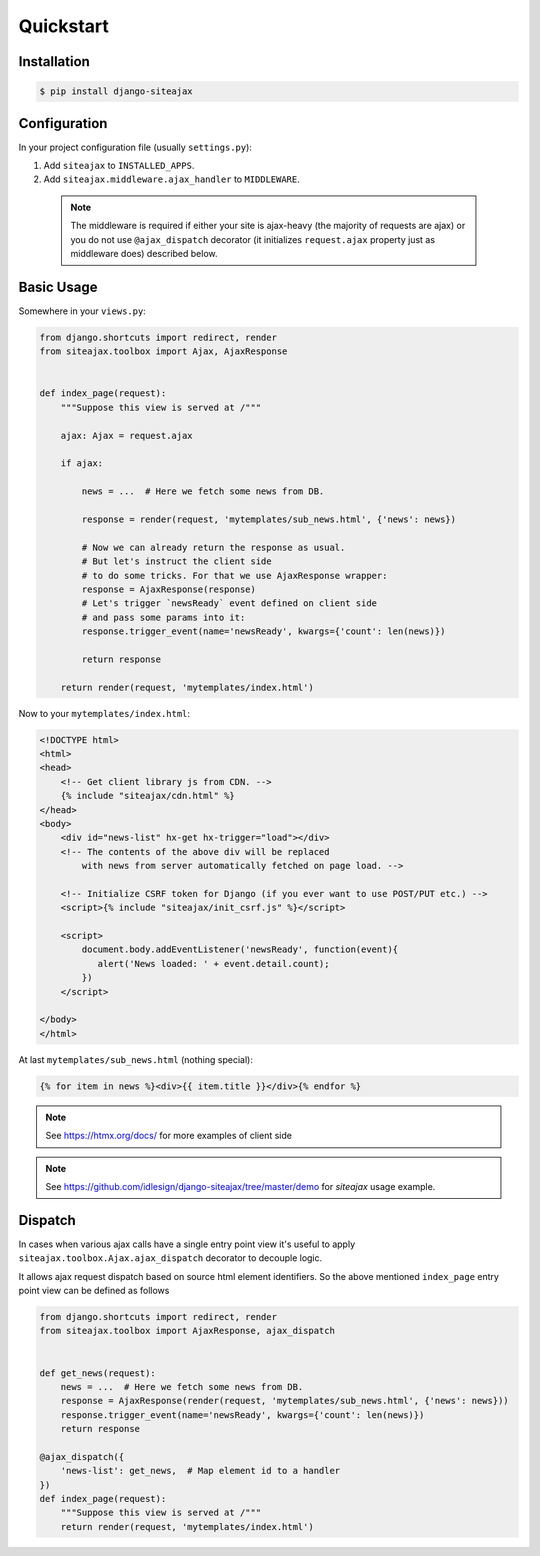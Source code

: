 Quickstart
==========


Installation
~~~~~~~~~~~~

.. code-block::

    $ pip install django-siteajax


Configuration
~~~~~~~~~~~~~

In your project configuration file (usually ``settings.py``):

1. Add ``siteajax`` to ``INSTALLED_APPS``.
2. Add ``siteajax.middleware.ajax_handler`` to ``MIDDLEWARE``.

  .. note:: The middleware is required if either your site is ajax-heavy
    (the majority of requests are ajax) or you do not use
    ``@ajax_dispatch`` decorator (it initializes ``request.ajax``
    property just as middleware does) described below.


Basic Usage
~~~~~~~~~~~

Somewhere in your ``views.py``:

.. code-block:: python

    from django.shortcuts import redirect, render
    from siteajax.toolbox import Ajax, AjaxResponse


    def index_page(request):
        """Suppose this view is served at /"""

        ajax: Ajax = request.ajax

        if ajax:

            news = ...  # Here we fetch some news from DB.

            response = render(request, 'mytemplates/sub_news.html', {'news': news})

            # Now we can already return the response as usual.
            # But let's instruct the client side
            # to do some tricks. For that we use AjaxResponse wrapper:
            response = AjaxResponse(response)
            # Let's trigger `newsReady` event defined on client side
            # and pass some params into it:
            response.trigger_event(name='newsReady', kwargs={'count': len(news)})

            return response

        return render(request, 'mytemplates/index.html')


Now to your ``mytemplates/index.html``:

.. code-block:: html

    <!DOCTYPE html>
    <html>
    <head>
        <!-- Get client library js from CDN. -->
        {% include "siteajax/cdn.html" %}
    </head>
    <body>
        <div id="news-list" hx-get hx-trigger="load"></div>
        <!-- The contents of the above div will be replaced
            with news from server automatically fetched on page load. -->

        <!-- Initialize CSRF token for Django (if you ever want to use POST/PUT etc.) -->
        <script>{% include "siteajax/init_csrf.js" %}</script>

        <script>
            document.body.addEventListener('newsReady', function(event){
               alert('News loaded: ' + event.detail.count);
            })
        </script>

    </body>
    </html>


At last ``mytemplates/sub_news.html`` (nothing special):

.. code-block:: html

    {% for item in news %}<div>{{ item.title }}</div>{% endfor %}


.. note:: See https://htmx.org/docs/ for more examples of client side

.. note:: See https://github.com/idlesign/django-siteajax/tree/master/demo for `siteajax` usage example.


Dispatch
~~~~~~~~

In cases when various ajax calls have a single entry point view
it's useful to apply ``siteajax.toolbox.Ajax.ajax_dispatch`` decorator
to decouple logic.

It allows ajax request dispatch based on source html element identifiers.
So the above mentioned ``index_page`` entry point view can be defined as follows

.. code-block:: python

    from django.shortcuts import redirect, render
    from siteajax.toolbox import AjaxResponse, ajax_dispatch


    def get_news(request):
        news = ...  # Here we fetch some news from DB.
        response = AjaxResponse(render(request, 'mytemplates/sub_news.html', {'news': news}))
        response.trigger_event(name='newsReady', kwargs={'count': len(news)})
        return response

    @ajax_dispatch({
        'news-list': get_news,  # Map element id to a handler
    })
    def index_page(request):
        """Suppose this view is served at /"""
        return render(request, 'mytemplates/index.html')
